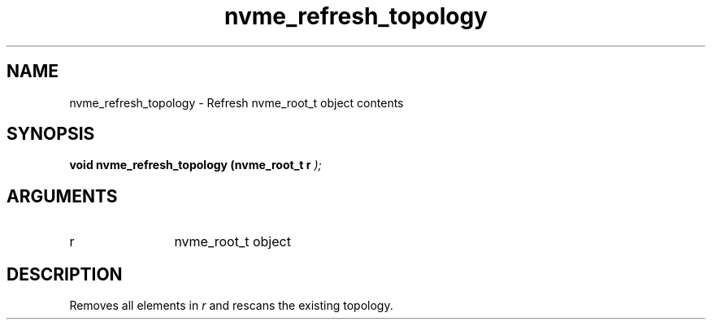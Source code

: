 .TH "nvme_refresh_topology" 9 "nvme_refresh_topology" "October 2024" "libnvme API manual" LINUX
.SH NAME
nvme_refresh_topology \- Refresh nvme_root_t object contents
.SH SYNOPSIS
.B "void" nvme_refresh_topology
.BI "(nvme_root_t r "  ");"
.SH ARGUMENTS
.IP "r" 12
nvme_root_t object
.SH "DESCRIPTION"
Removes all elements in \fIr\fP and rescans the existing topology.
